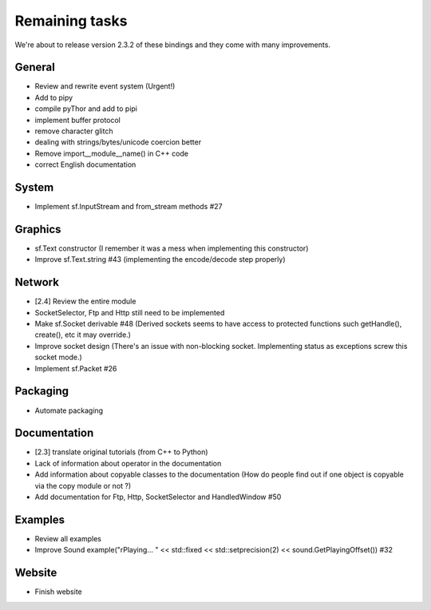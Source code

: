 Remaining tasks
===============
We're about to release version 2.3.2 of these bindings and they come with
many improvements.

.. TODO: maybe later implement buffer protocol for image that retains
.. the number of dimension, we wouldn't have to pass the width and height
.. when creating from "pixels"
.. image = sf.Image.from_pixels(width, height, bytes())

General
-------
* Review and rewrite event system (Urgent!)
* Add to pipy
* compile pyThor and add to pipi
* implement buffer protocol
* remove character glitch
* dealing with strings/bytes/unicode coercion better
* Remove import__module__name() in C++ code
* correct English documentation

System
------
*  Implement sf.InputStream and from_stream methods #27

Graphics
--------
* sf.Text constructor (I remember it was a mess when implementing this constructor)
* Improve sf.Text.string #43 (implementing the encode/decode step properly)

Network
-------
* [2.4] Review the entire module
* SocketSelector, Ftp and Http still need to be implemented
* Make sf.Socket derivable #48 (Derived sockets seems to have access to protected functions such getHandle(), create(), etc it may override.)
* Improve socket design (There's an issue with non-blocking socket. Implementing status as exceptions screw this socket mode.)
* Implement sf.Packet #26


Packaging
---------
* Automate packaging

Documentation
-------------
* [2.3] translate original tutorials (from C++ to Python)
* Lack of information about operator in the documentation
* Add information about copyable classes to the documentation (How do people find out if one object is copyable via the copy module or not ?)
* Add documentation for Ftp, Http, SocketSelector and HandledWindow #50

Examples
--------
* Review all examples
* Improve Sound example("\rPlaying... " << std::fixed << std::setprecision(2) << sound.GetPlayingOffset()) #32

Website
-------
* Finish website
